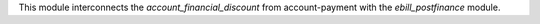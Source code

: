 This module interconnects the `account_financial_discount` from account-payment with
the `ebill_postfinance` module.
